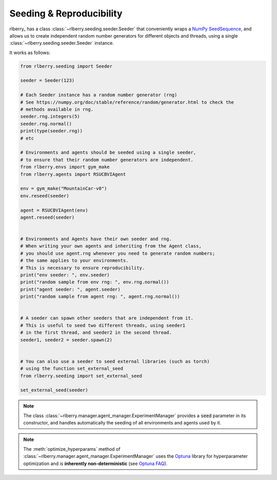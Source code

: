 .. _seeding:

Seeding & Reproducibility
==========================

rlberry_ has a class :class:`~rlberry.seeding.seeder.Seeder` that conveniently wraps a `NumPy SeedSequence <https://numpy.org/doc/stable/reference/random/parallel.html>`_,
and allows us to create independent random number generators for different objects and threads, using a single
:class:`~rlberry.seeding.seeder.Seeder` instance.

It works as follows:


.. code-block:: python

    from rlberry.seeding import Seeder

    seeder = Seeder(123)

    # Each Seeder instance has a random number generator (rng)
    # See https://numpy.org/doc/stable/reference/random/generator.html to check the
    # methods available in rng.
    seeder.rng.integers(5)
    seeder.rng.normal()
    print(type(seeder.rng))
    # etc

    # Environments and agents should be seeded using a single seeder,
    # to ensure that their random number generators are independent.
    from rlberry.envs import gym_make
    from rlberry.agents import RSUCBVIAgent

    env = gym_make("MountainCar-v0")
    env.reseed(seeder)

    agent = RSUCBVIAgent(env)
    agent.reseed(seeder)


    # Environments and Agents have their own seeder and rng.
    # When writing your own agents and inheriting from the Agent class,
    # you should use agent.rng whenever you need to generate random numbers;
    # the same applies to your environments.
    # This is necessary to ensure reproducibility.
    print("env seeder: ", env.seeder)
    print("random sample from env rng: ", env.rng.normal())
    print("agent seeder: ", agent.seeder)
    print("random sample from agent rng: ", agent.rng.normal())


    # A seeder can spawn other seeders that are independent from it.
    # This is useful to seed two different threads, using seeder1
    # in the first thread, and seeder2 in the second thread.
    seeder1, seeder2 = seeder.spawn(2)


    # You can also use a seeder to seed external libraries (such as torch)
    # using the function set_external_seed
    from rlberry.seeding import set_external_seed

    set_external_seed(seeder)


.. note::
    The class :class:`~rlberry.manager.agent_manager.ExperimentManager` provides a :code:`seed` parameter in its constructor,
    and handles automatically the seeding of all environments and agents used by it.

.. note::

   The :meth:`optimize_hyperparams` method of
   :class:`~rlberry.manager.agent_manager.ExperimentManager` uses the `Optuna <https://optuna.org/>`_
   library for hyperparameter optimization and is **inherently non-deterministic**
   (see `Optuna FAQ <https://optuna.readthedocs.io/en/stable/faq.html#how-can-i-obtain-reproducible-optimization-results>`_).
